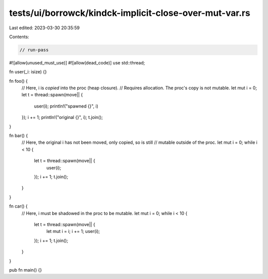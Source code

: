 tests/ui/borrowck/kindck-implicit-close-over-mut-var.rs
=======================================================

Last edited: 2023-03-30 20:35:59

Contents:

.. code-block:: rs

    // run-pass

#![allow(unused_must_use)]
#![allow(dead_code)]
use std::thread;

fn user(_i: isize) {}

fn foo() {
    // Here, i is *copied* into the proc (heap closure).
    // Requires allocation.  The proc's copy is not mutable.
    let mut i = 0;
    let t = thread::spawn(move|| {
        user(i);
        println!("spawned {}", i)
    });
    i += 1;
    println!("original {}", i);
    t.join();
}

fn bar() {
    // Here, the original i has not been moved, only copied, so is still
    // mutable outside of the proc.
    let mut i = 0;
    while i < 10 {
        let t = thread::spawn(move|| {
            user(i);
        });
        i += 1;
        t.join();
    }
}

fn car() {
    // Here, i must be shadowed in the proc to be mutable.
    let mut i = 0;
    while i < 10 {
        let t = thread::spawn(move|| {
            let mut i = i;
            i += 1;
            user(i);
        });
        i += 1;
        t.join();
    }
}

pub fn main() {}


